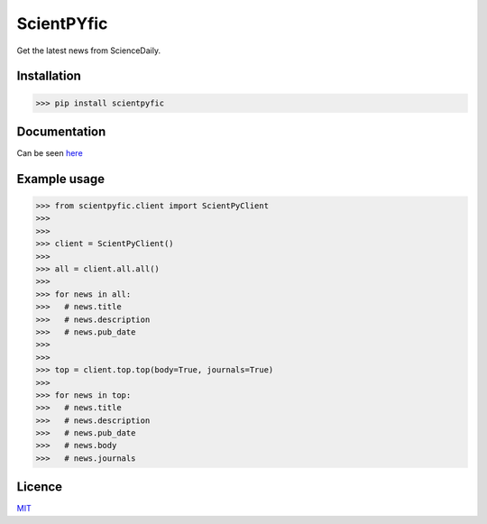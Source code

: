 ScientPYfic
---------------

.. image:: https://github.com/monzita/scientpyfic/blob/master/scientpyfic.png

Get the latest news from ScienceDaily. 

.. image:: https://github.githubassets.com/images/icons/emoji/unicode/1f4f0.png

Installation
**********************

>>> pip install scientpyfic

Documentation
**********************

Can be seen `here <https://github.com/monzita/scientpyfic/wiki>`_

Example usage
**********************
  
>>> from scientpyfic.client import ScientPyClient
>>>
>>>
>>> client = ScientPyClient()
>>>
>>> all = client.all.all()
>>>
>>> for news in all:
>>>   # news.title
>>>   # news.description
>>>   # news.pub_date
>>>
>>> 
>>> top = client.top.top(body=True, journals=True)
>>>
>>> for news in top:
>>>   # news.title
>>>   # news.description
>>>   # news.pub_date
>>>   # news.body
>>>   # news.journals

Licence
**********************

`MIT <https://github.com/monzita/scientpyfic/LICENSE>`_